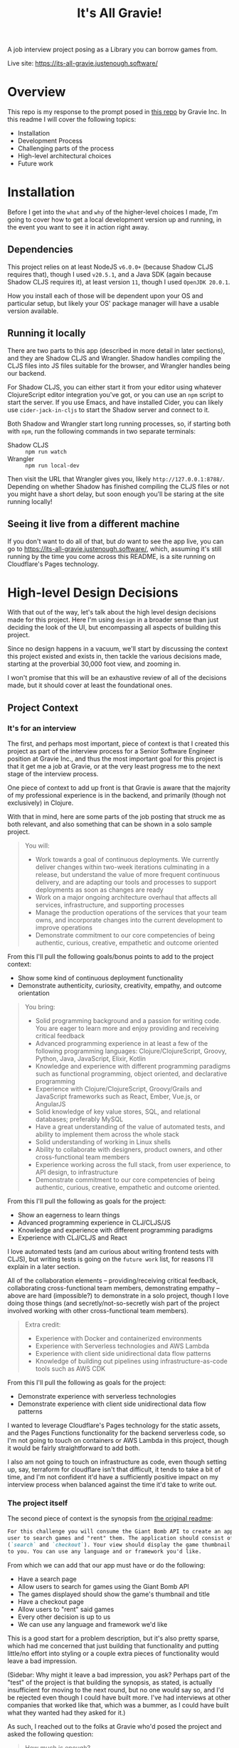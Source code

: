 #+TITLE: It's All Gravie!
A job interview project posing as a Library you can borrow games from.

Live site: https://its-all-gravie.justenough.software/
* Overview
  This repo is my response to the prompt posed in [[https://github.com/gravieinc/gravie-developer-test][this repo]] by Gravie Inc. In this readme I will
  cover the following topics:
  - Installation
  - Development Process
  - Challenging parts of the process
  - High-level architectural choices
  - Future work
* Installation
  Before I get into the =what= and =why= of the higher-level choices I made, I'm going to cover how
  to get a local development version up and running, in the event you want to see it in action right
  away.
** Dependencies
   This project relies on at least NodeJS ~v6.0.0+~ (because Shadow CLJS requires that), though I used
   ~v20.5.1~, and a Java SDK (again because Shadow CLJS requires it), at least version ~11~, though I
   used ~OpenJDK 20.0.1~.

   How you install each of those will be dependent upon your OS and particular setup, but likely
   your OS' package manager will have a usable version available.
** Running it locally
   There are two parts to this app (described in more detail in later sections), and they are Shadow
   CLJS and Wrangler. Shadow handles compiling the CLJS files into JS files suitable for the
   browser, and Wrangler handles being our backend.

   For Shadow CLJS, you can either start it from your editor using whatever ClojureScript editor
   integration you've got, or you can use an ~npm~ script to start the server. If you use Emacs, and
   have installed Cider, you can likely use ~cider-jack-in-cljs~ to start the Shadow server and
   connect to it.

   Both Shadow and Wrangler start long running processes, so, if starting both with ~npm~, run the
   following commands in two separate terminals:
   - Shadow CLJS :: ~npm run watch~
   - Wrangler :: ~npm run local-dev~

   Then visit the URL that Wrangler gives you, likely ~http://127.0.0.1:8788/~. Depending on whether
   Shadow has finished compiling the CLJS files or not you might have a short delay, but soon enough
   you'll be staring at the site running locally!
** Seeing it live from a different machine
   If you don't want to do all of that, but /do/ want to see the app live, you can go to
   https://its-all-gravie.justenough.software/, which, assuming it's still running by the time you
   come across this README, is a site running on Cloudflare's Pages technology.
* High-level Design Decisions
  With that out of the way, let's talk about the high level design decisions made for this project.
  Here I'm using =design= in a broader sense than just deciding the look of the UI, but encompassing
  all aspects of building this project.

  Since no design happens in a vacuum, we'll start by discussing the context this project existed
  and exists in, then tackle the various decisions made, starting at the proverbial 30,000 foot
  view, and zooming in.

  I won't promise that this will be an exhaustive review of all of the decisions made, but it should
  cover at least the foundational ones.
** Project Context
*** It's for an interview
    The first, and perhaps most important, piece of context is that I created this project as part of
    the interview process for a Senior Software Engineer position at Gravie Inc., and thus the most
    important goal for this project is that it get me a job at Gravie, or at the very least progress
    me to the next stage of the interview process.

    One piece of context to add up front is that Gravie is aware that the majority of my
    professional experience is in the backend, and primarily (though not exclusively) in Clojure.

    With that in mind, here are some parts of the job posting that struck me as both relevant, and
    also something that can be shown in a solo sample project.
    #+begin_quote
    You will:
    - Work towards a goal of continuous deployments. We currently deliver changes within two-week
      iterations culminating in a release, but understand the value of more frequent continuous
      delivery, and are adapting our tools and processes to support deployments as soon as changes
      are ready
    - Work on a major ongoing architecture overhaul that affects all services, infrastructure, and
      supporting processes
    - Manage the production operations of the services that your team owns, and incorporate changes
      into the current development to improve operations
    - Demonstrate commitment to our core competencies of being authentic, curious, creative,
      empathetic and outcome oriented
    #+end_quote
    From this I'll pull the following goals/bonus points to add to the project context:
    - Show some kind of continuous deployment functionality
    - Demonstrate authenticity, curiosity, creativity, empathy, and outcome orientation

    #+begin_quote
    You bring:
    - Solid programming background and a passion for writing code. You are eager to learn more and
      enjoy providing and receiving critical feedback
    - Advanced programming experience in at least a few of the following programming languages:
      Clojure/ClojureScript, Groovy, Python, Java, JavaScript, Elixir, Kotlin
    - Knowledge and experience with different programming paradigms such as functional programming,
      object oriented, and declarative programming
    - Experience with Clojure/ClojureScript, Groovy/Grails and JavaScript frameworks such as React,
      Ember, Vue.js, or AngularJS
    - Solid knowledge of key value stores, SQL, and relational databases; preferably MySQL
    - Have a great understanding of the value of automated tests, and ability to implement them
      across the whole stack
    - Solid understanding of working in Linux shells
    - Ability to collaborate with designers, product owners, and other cross-functional team members
    - Experience working across the full stack, from user experience, to API design, to
      infrastructure
    - Demonstrate commitment to our core competencies of being authentic, curious, creative,
      empathetic and outcome oriented.
    #+end_quote
    From this I'll pull the following as goals for the project:
    - Show an eagerness to learn things
    - Advanced programming experience in CLJ/CLJS/JS
    - Knowledge and experience with different programming paradigms
    - Experience with CLJ/CLJS and React

    I love automated tests (and am curious about writing frontend tests with CLJS), but writing
    tests is going on the =future work= list, for reasons I'll explain in a later section.

    All of the collaboration elements -- providing/receiving critical feedback, collaborating
    cross-functional team members, demonstrating empathy -- above are hard (impossible?) to
    demonstrate in a solo project, though I love doing those things (and secretly/not-so-secretly
    wish part of the project involved working with other cross-functional team members).

    #+begin_quote
    Extra credit:
    - Experience with Docker and containerized environments
    - Experience with Serverless technologies and AWS Lambda
    - Experience with client side unidirectional data flow patterns
    - Knowledge of building out pipelines using infrastructure-as-code tools such as AWS CDK
    #+end_quote

    From this I'll pull the following as goals for the project:
    - Demonstrate experience with serverless technologies
    - Demonstrate experience with client side unidirectional data flow patterns

    I wanted to leverage Cloudflare's Pages technology for the static assets, and the Pages
    Functions functionality for the backend serverless code, so I'm not going to touch on containers
    or AWS Lambda in this project, though it would be fairly straightforward to add both.

    I also am not going to touch on infrastructure as code, even though setting up, say, terraform
    for cloudflare isn't that difficult, it tends to take a bit of time, and I'm not confident it'd
    have a sufficiently positive impact on my interview process when balanced against the time it'd
    take to write out.
*** The project itself
    The second piece of context is the synopsis from [[file:original-readme.md::For this challenge you will consume the Giant Bomb API to create an application that will allow a][the original readme]]:
    #+begin_src markdown
      For this challenge you will consume the Giant Bomb API to create an application that will allow a
      user to search games and "rent" them. The application should consist of at least two unique pages
      (`search` and `checkout`). Your view should display the game thumbnail and title, and the rest is up
      to you. You can use any language and or framework you'd like. 
    #+end_src

    From which we can add that our app must have or do the following:
    - Have a search page
    - Allow users to search for games using the Giant Bomb API
    - The games displayed should show the game's thumbnail and title
    - Have a checkout page
    - Allow users to "rent" said games
    - Every other decision is up to us
    - We can use any language and framework we'd like

    This is a good start for a problem description, but it's also pretty sparse, which had me
    concerned that just building that functionality and putting little/no effort into styling or a
    couple extra pieces of functionality would leave a bad impression.

    (Sidebar: Why might it leave a bad impression, you ask? Perhaps part of the "test" of the project
    is that building the synopsis, as stated, is actually insufficient for moving to the next round,
    but no one would say so, and I'd be rejected even though I could have built more. I've had
    interviews at other companies that worked like that, which was a bummer, as I could have built
    what they wanted had they asked for it.)

    As such, I reached out to the folks at Gravie who'd posed the project and asked the following
    question:
    #+begin_quote
    How much is enough?

    When given a somewhat open ended prompt, I can tend to over-polish it, never quite sure if the
    prompt-as-written is enough to move on to the next stage, or if there’s secretly more being hoped
    for. I normally work with stakeholders on projects to resolve ambiguities, but in the case of
    interview-specific projects it’s never immediately clear on who the stakeholders would be, or how
    much time they’d like to spend hashing out ambiguities.

    So, to avoid endlessly working on this project and never actually present it, my current plan was
    to build specifically what was asked for in the README and then check in with you both to see if
    that was sufficient to engender confidence in moving to the next phase, or if there were specific
    things you were hoping to see that I hadn’t covered yet. I’d like to make sure the work I’m doing
    is giving good signal for the things you’re looking for, and this seemed like the simplest
    approach to me.

    Does that sound like a good approach for you both? I’m also open to other approaches, so I
    welcome alternatives :)
    #+end_quote

    Gravie replied:
    #+begin_quote
    Keep in mind that this is just a sample of your work, it is not expected to be production ready
    code!

    Perhaps my favorite part of the project is the discussion with you about everything else that
    would have to be done to take it further. One good approach to that is to keep a running list in
    a README about future work as if it were to be taken all the way to production.

    In short, show us your work with the intent to impress us AND to stimulate further discussion.
    #+end_quote

    From this we can add the following pieces of context:
    - Their expectation is that this is only a sample of my work, from which I presume that having
      some rough edges is ok
    - Having a list of things I didn't build, or would build next, is a good signal for Gravie
    - Whatever I build, I should build it with the intention of impressing them, and also with the
      intention of stimulating further discussion

    I'm both grateful for the response -- everyone at Gravie has been really lovely, and I'm not
    saying that just cause they might read this 😂 -- and also I would have loved more specifics on
    what they find impressive, as the list of possibly impressive things is likely infinite.

    That said, I'd only known these folks for a 45 minute interview, and wasn't sure if seeking more
    details about what =impressive= means to them would come across well or not. Since I couldn't be
    sure what kind of impact that'd have on my prospects, I chose instead to build what would impress
    me, and hope that they'd also find it impressive (and hopefully ask for anything else they wanted
    to see).
*** Context Summary
    So, as a list, here's the context influencing all decisions for this project:
    - The core goal of the project is to impress the folks at Gravie well enough to move me to the
      next phase of the interview process
    - Gravie knows that the majority of my experience is on the backend
    - Show some kind of continuous deployment functionality
    - Demonstrate authenticity, curiosity, creativity, empathy, and outcome orientation
    - Show an eagerness to learn things
    - Demonstrate advanced programming experience in CLJ/CLJS/JS
    - Demonstrate knowledge and experience with different programming paradigms
    - Demonstrate experience with React
    - Demonstrate experience with serverless technologies
    - Demonstrate experience with client side unidirectional data flow patterns
    - It must use the Giant Bomb API to search for games
    - It needs a discrete =search= page
    - Each game displayed must show the game' thumbnail and title
    - It needs a discrete =checkout= page
    - It must allow users to =rent= games
    - Every other decision is up to me
    - I can use any language and/or framework I want
    - Their expectation is that this is only a sample of my work, from which I presume that having
      some rough edges is ok
    - Having a list of things I didn't build, or would build next, is a good signal for Gravie
    - Whatever I build, I should build it with the intention of impressing them, and also with the
      intention of stimulating further discussion
    - I do not actually know what they would find impressive, so I will instead aim to impress myself
      and hope that we happen to find the same things impressive
    - Taking longer on the project has a risk of diminishing how impressive Gravie finds it, so I
      need to incorporate speed of delivery into the equation when making design decisions
** 30,000ft View
   Now that we know the influencing forces behind the project, let's sort out some of the major
   decisions.

   First off, we know that we need to have a UI, and thus some kind of frontend, and, since Giant
   Bomb doesn't implement CORS, we'll also need a backend since browsers will block cross-origin
   requests to any resource that doesn't include the right CORS headers. This is inconvenient for
   our small project -- which will never actually see production -- but very good for the world, so
   we'll add a backend.

   We've got the following data needs:
   - We'll need an API key to make search requests to Giant Bomb.
   - A way to store the search results so that they can be rendered to the user
   - A way to store the games a user wants to =rent=, specifically to support a checkout page
*** How much backend, and how much frontend?
    The vast majority of my experience is with backend code, so it'd be reasonable to assume that
    I'd want to lean heavily into the backend and make a sparse frontend. That, however, isn't the
    direction I decided to go in, and here's why.

    First, from my experience with consulting, and from working with PMs/Users/non-technical
    stakeholders, I have first hand experience that a sparse or ugly UI immediately leaves a bad
    impression that can overshadow everything else that's going on. It's the classic =sell the
    sizzle, not the sausage= adage, and when mixed with the fact that I don't know what Gravie will
    find impressive, I'm going to try to lean into the sizzle more.

    Second, having worked so much in the backend, and knowing the limited scope of this project, I
    know that there aren't any computational constraints -- such as fast CPU or lots of memory --
    that would benefit from having a backend. Everything that needs to be done -- save the CORS part
    -- can be done in just about any modern browser as well as in any backend.

    Third, there's not a lot of novelty, for me, in building a backend for this project, which also
    leads me to feel less impressed by writing one. Now, Gravie doesn't know me well, so they may
    see whatever kind of backend I'd write -- likely something using [[https://github.com/metosin/reitit][reitit]], [[https://github.com/metosin/malli][malli]], [[http://pedestal.io/index][pedestal]], and
    then probably mysql because Gravie uses it and it'd be good to incorporate tech they're using --
    and would be impressed, but I can't know that with any confidence. At this point in the CLJ
    ecosystem's lifecycle, the kind of backend this project would need is pretty bog-standard, and
    thus I don't think it'd stand out enough, or properly give a sense for the scope of work I can
    do.

    So, given all of that, I decided to put most of the work into building the frontend, and keep
    the backend as simple as possible. This meant, in effect, making it a simple proxy for the Giant
    Bomb API. I'll talk more about the specific choices around building that in a later section.

    Since our backend will be a simple proxy for Giant Bomb, we'll meet our data needs in whatever
    frontend tech we choose.
*** How much infrastructure?
    Similar to the backend, I've done a lot of ops/devops/infrastructure work, and know that there
    isn't, fundamentally, a lot of interesting infrastructure needed for this project. We need
    something to serve the frontend assets, something to handle HTTP requests sent to the backend.
    It can get a little more complicated if we want a live version of this running somewhere -- I
    don't memorize a list of all possible combinations of infra you'd need to accomplish this
    because it's simple enough to put all of the pieces together once you begin doing it, but it
    includes at least DNS records, some amount of networking, and one or two somethings serving
    assets and handling backend requests -- but a live version running somewhere isn't required for
    this project.

    It is, however, impressive to have a live version, which means I'd like to have one while
    spending as little time and effort on infrastructure as possible.
** 10,000ft View
   Zooming in, we now need to make choices about the major frontend and backend tech we're going to
   use.
*** Frontend Tech
    Now, I've decided to put the majority of my efforts into building a frontend, but I've got very
    little experience building frontends, which means just about every choice is a novel one, and I
    need to be aware of, and avoid as best as possible, potential complexity traps, since the frontend
    is a relative ocean of tech choices.

    Among these potential complexity traps are:
    - HTML :: everything's a ~div~, except when it isn't, or shouldn't be
      - I personally really like semantic HTML, but don't know all the various element types, thus
        why this is a complexity trap
    - CSS :: This is important for making something look =nice=, but, from the various FE coworkers
      I've chatted with, and the various blogs I've read, this sounds like it's an even bigger ocean
      than HTML is
    - JS :: Keeping the backend as a simple proxy means I'll need to leverage JS in some form. It's
      possible that HTML/CSS/web tech has advanced enough that this isn't true anymore, but that's
      well outside my wheelhouse, so I'm going to move forward with a JS SPA/UI framework. This also
      includes things like the ~Fetch~ tech requiring CORS from a remote resource before it will
      give a JSON payload back to the JS that requested it, though that's a pretty shallow trap.

    Since I don't have extensive experience with frontend development, every tech choice's set of
    potential complexity traps has, as far as I can know, roughly the same cardinality of infinity,
    with the following exceptions:
    - React
    - CLJS
    - Bootstrap/Material UI

    Long, long ago, in what is now, perhaps, ancient history for the Web (2015, to be precise), I
    worked on a project using [[https://github.com/omcljs/om/][Om.Next]] (which was a CLJS framework over React), Datascript (an
    immutable CLJS DB), and Bootstrap (then just a CSS library, if memory serves).

    I've also worked very sparingly on a project that was using CoffeeScript and Angular 1, which
    gave me an introduction to the various JS build tooling.

    From those experiences, I definitely prefer ClojureScript and it's build tooling, and I also
    learned that, as much as possible, it's best to follow the crowd with JS libraries, as most
    issues you run into will have readily available answers on the web already.

    Lucky for me, Gravie is using [[https://github.com/day8/re-frame/][re-frame]], which is a CLJS framework (built on [[https://reagent-project.github.io/][reagent]]) for React,
    and doubly-lucky for me, I've been really curious about re-frame for a while and was looking for
    a reason to learn it!

    For the styling, I'd like to leverage an existing CSS framework, with a preference for one that
    that's been proven to work well with re-frame/reagent, so I minimize the number of complexity
    traps I might fall into.
*** Backend/Infrastructure Tech
    Solving this decision meandered for a while, as I tried to find out of the box proxying
    solutions that would take a request and only rewrite the protocol/host/port portions of it, then
    forward it on. After looking into ~tinyproxy~ and ~socat~ for a bit and hitting dead ends, I
    realized that my premise -- at the time it was =don't build a backend at all= -- was limiting my
    understanding of solutions. A proxy that just rewrites the protocol/host/port and forwards the
    request on/returns the response is just a backend server, and I can very easily write code to
    take a request, take the bits it needs and hit the Giant Bomb API, returning Giant Bomb's
    response.

    Once I'd gotten past that mental hurdle, I realized that all I actually wanted to build was
    something to handle the request, and skip all of the server-starting, http-receiving,
    route-handling, etc-backend-stuff.

    After experimenting with writing a little script to run with Node, I remembered that
    [[https://developers.cloudflare.com/pages/][Cloudflare's Pages]] and [[https://developers.cloudflare.com/pages/platform/functions/][Pages Functions]] offering fits exactly with my goals for this project, and
    has the added benefit of letting me publish a live version of the project. I still needed a
    local something to act as my backend server, and luckily the local dev story with Pages is
    really great.
** 1,000ft view
   Down at the 1,000ft level, we can get a bit more specific about the tech we're going to use, and
   to what end.
*** Backend/Infrastructure
    I had gained familiarity with the Pages and Pages Functions offerings during the early work on
    my blog series [[https://justenough.software/tags/autoflare/][=autoflare=]], and had already sorted out how to turn a Shadow CLJS project into a
    deployable Pages project in my [[https://justenough.software/posts/serving-up-fulcro/][Serving Up Fulcro]] post.

    Unsolved, however, was whether to build the backend capability in CLJS and compile it to
    something that Functions can use, or minimize complexity and novelty by sticking to the language
    used in the various guides for Functions, which was JS.

    While it was tempting to try to build the functionality in CLJS and compile it to a JS file --
    I've been curious about doing that for a while now -- I decided to stick with the goal of doing
    as little work as possible for the backend, and minimizing potential complexity pits, and went
    with a JS file.

    I was lucky and found [[https://developers.cloudflare.com/workers/examples/fetch-json/][this example]] for fetching JSON, which was precisely the functionality I
    was looking for. Since I was specifically not trying to build a backend, and not trying to
    demonstrate my skills with building backends, I copied that example, with attribution, into
    ~functions/api/search.js~ and did some minimal tweaking to get it to pass requests to Giant
    Bomb.

    As part of this work, I chose to reuse the URL path and search params from the client side to
    minimize the boilerplate I needed to write.

    Were this an app I planned to expose to the world, I likely wouldn't allow clients to hit random
    parts of the Giant Bomb API, and instead have a subset we supported. For this project, since any
    user of the live version of the app has to put in their own API key, I figured any potential
    abuse vectors would be rendered pointless, since the user has to attach their identity to their
    requests.
